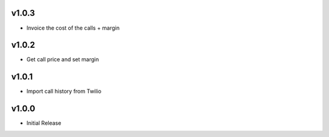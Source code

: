 v1.0.3
======
* Invoice the cost of the calls + margin

v1.0.2
======
* Get call price and set margin

v1.0.1
======
* Import call history from Twilio

v1.0.0
======
* Initial Release